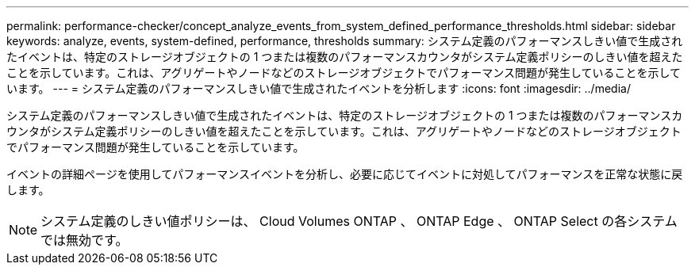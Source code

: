 ---
permalink: performance-checker/concept_analyze_events_from_system_defined_performance_thresholds.html 
sidebar: sidebar 
keywords: analyze, events, system-defined, performance, thresholds 
summary: システム定義のパフォーマンスしきい値で生成されたイベントは、特定のストレージオブジェクトの 1 つまたは複数のパフォーマンスカウンタがシステム定義ポリシーのしきい値を超えたことを示しています。これは、アグリゲートやノードなどのストレージオブジェクトでパフォーマンス問題が発生していることを示しています。 
---
= システム定義のパフォーマンスしきい値で生成されたイベントを分析します
:icons: font
:imagesdir: ../media/


[role="lead"]
システム定義のパフォーマンスしきい値で生成されたイベントは、特定のストレージオブジェクトの 1 つまたは複数のパフォーマンスカウンタがシステム定義ポリシーのしきい値を超えたことを示しています。これは、アグリゲートやノードなどのストレージオブジェクトでパフォーマンス問題が発生していることを示しています。

イベントの詳細ページを使用してパフォーマンスイベントを分析し、必要に応じてイベントに対処してパフォーマンスを正常な状態に戻します。

[NOTE]
====
システム定義のしきい値ポリシーは、 Cloud Volumes ONTAP 、 ONTAP Edge 、 ONTAP Select の各システムでは無効です。

====